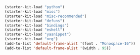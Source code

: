 #+BEGIN_SRC emacs-lisp
(starter-kit-load "python")
(starter-kit-load "misc")
(starter-kit-load "misc-recommended")
(starter-kit-load "defuns")
(starter-kit-load "bindings")
(starter-kit-load "eshell")
(starter-kit-load "yasnippet")
(starter-kit-load "org")
(add-to-list 'default-frame-alist '(font . "Monospace-16"))
(add-to-list 'default-frame-alist '(width . 95))
#+END_SRC
